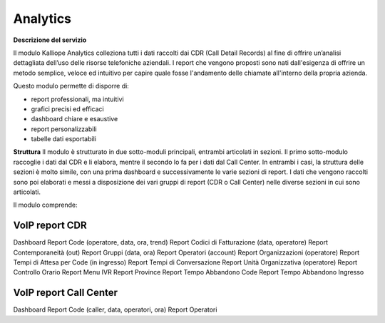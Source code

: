 
Analytics
===========

**Descrizione del servizio**

Il modulo Kalliope Analytics colleziona tutti i dati raccolti dai CDR (Call Detail Records) al fine di offrire un’analisi dettagliata dell’uso delle risorse telefoniche aziendali. I report che vengono proposti sono nati dall'esigenza di offrire un metodo semplice, veloce ed intuitivo per capire quale fosse l'andamento delle chiamate all'interno della propria azienda.

Questo modulo permette di disporre di:

- report professionali, ma intuitivi
- grafici precisi ed efficaci
- dashboard chiare e esaustive
- report personalizzabili
- tabelle dati esportabili

**Struttura**
Il modulo è strutturato in due sotto-moduli principali, entrambi articolati in sezioni. Il primo sotto-modulo raccoglie i dati dal CDR e li elabora, mentre il secondo lo fa per i dati dal Call Center. In entrambi i casi, la struttura delle sezioni è molto simile, con una prima dashboard e successivamente le varie sezioni di report. I dati che vengono raccolti sono poi elaborati e messi a disposizione dei vari gruppi di report (CDR o Call Center) nelle diverse sezioni in cui sono articolati.

Il modulo comprende:

VoIP report CDR
-------

Dashboard
Report Code (operatore, data, ora, trend)
Report Codici di Fatturazione (data, operatore)
Report Contemporaneità (out)
Report Gruppi (data, ora)
Report Operatori (account)
Report Organizzazioni (operatore)
Report Tempi di Attesa per Code (in ingresso)
Report Tempi di Conversazione
Report Unità Organizzativa (operatore)
Report Controllo Orario
Report Menu IVR
Report Province
Report Tempo Abbandono Code
Report Tempo Abbandono Ingresso

VoIP report Call Center
----------
Dashboard
Report Code (caller, data, operatori, ora)
Report Operatori

